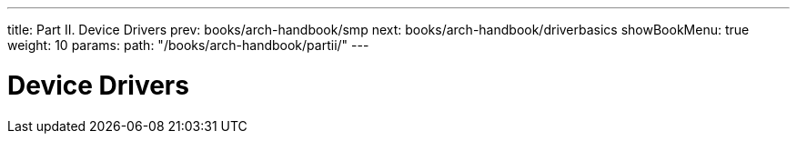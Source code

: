 ---
title: Part II. Device Drivers
prev: books/arch-handbook/smp
next: books/arch-handbook/driverbasics
showBookMenu: true
weight: 10
params:
  path: "/books/arch-handbook/partii/"
---

[[devicedrivers]]
= Device Drivers

